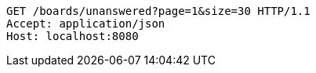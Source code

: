 [source,http,options="nowrap"]
----
GET /boards/unanswered?page=1&size=30 HTTP/1.1
Accept: application/json
Host: localhost:8080

----